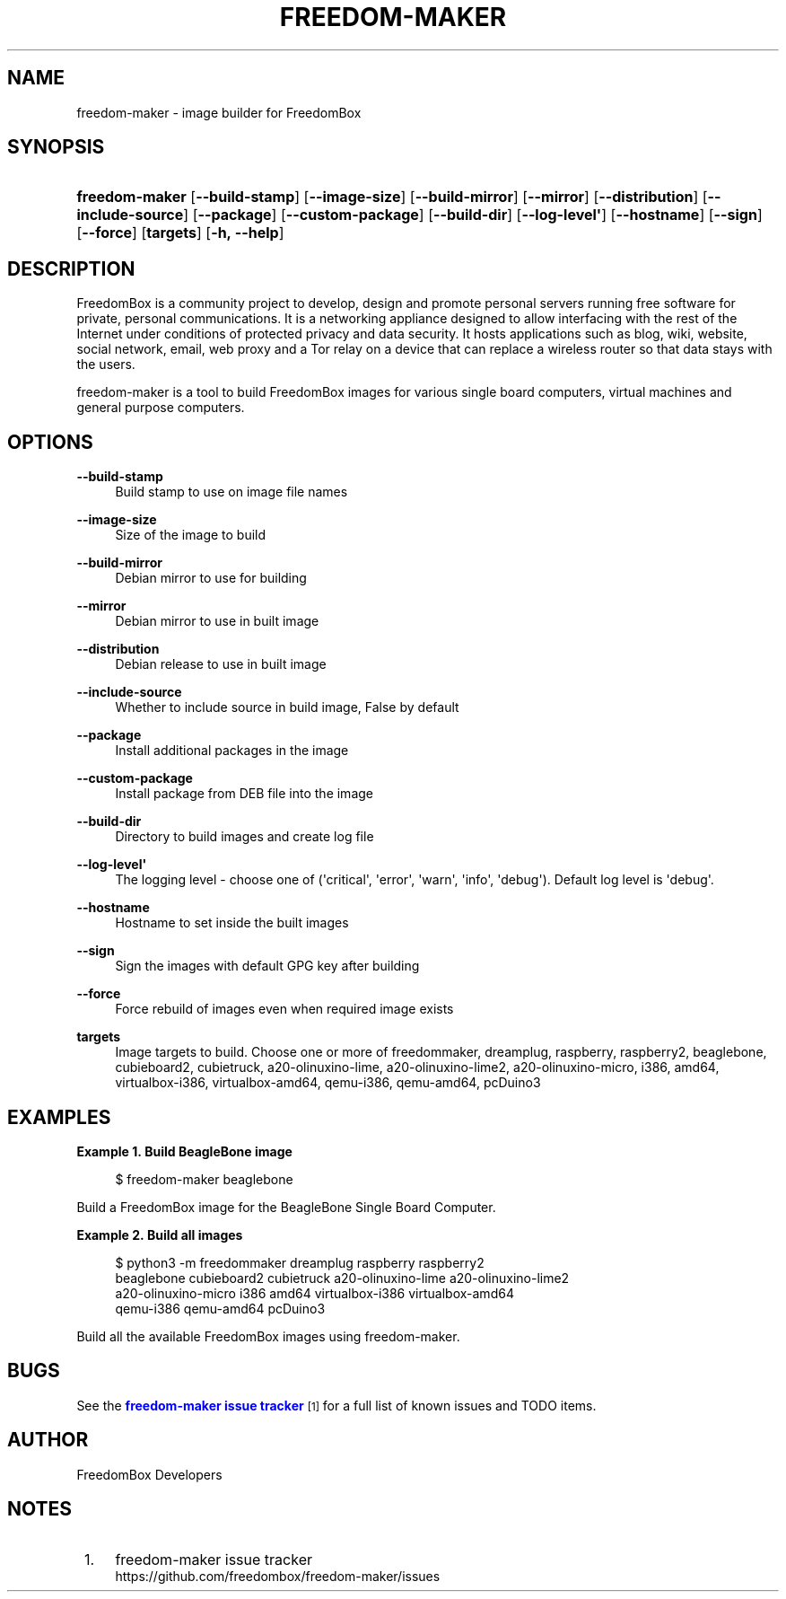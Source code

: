 '\" t
.\"     Title: freedom-maker
.\"    Author: [see the "Author" section]
.\" Generator: DocBook XSL Stylesheets v1.79.1 <http://docbook.sf.net/>
.\"      Date: 06/15/2017
.\"    Manual: FreedomBox Manual
.\"    Source: 0.8
.\"  Language: English
.\"
.TH "FREEDOM\-MAKER" "1" "06/15/2017" "0\&.8" "FreedomBox Manual"
.\" -----------------------------------------------------------------
.\" * Define some portability stuff
.\" -----------------------------------------------------------------
.\" ~~~~~~~~~~~~~~~~~~~~~~~~~~~~~~~~~~~~~~~~~~~~~~~~~~~~~~~~~~~~~~~~~
.\" http://bugs.debian.org/507673
.\" http://lists.gnu.org/archive/html/groff/2009-02/msg00013.html
.\" ~~~~~~~~~~~~~~~~~~~~~~~~~~~~~~~~~~~~~~~~~~~~~~~~~~~~~~~~~~~~~~~~~
.ie \n(.g .ds Aq \(aq
.el       .ds Aq '
.\" -----------------------------------------------------------------
.\" * set default formatting
.\" -----------------------------------------------------------------
.\" disable hyphenation
.nh
.\" disable justification (adjust text to left margin only)
.ad l
.\" -----------------------------------------------------------------
.\" * MAIN CONTENT STARTS HERE *
.\" -----------------------------------------------------------------
.SH "NAME"
freedom-maker \- image builder for FreedomBox
.SH "SYNOPSIS"
.HP \w'\fBfreedom\-maker\fR\ 'u
\fBfreedom\-maker\fR [\fB\-\-build\-stamp\fR] [\fB\-\-image\-size\fR] [\fB\-\-build\-mirror\fR] [\fB\-\-mirror\fR] [\fB\-\-distribution\fR] [\fB\-\-include\-source\fR] [\fB\-\-package\fR] [\fB\-\-custom\-package\fR] [\fB\-\-build\-dir\fR] [\fB\-\-log\-level\*(Aq\fR] [\fB\-\-hostname\fR] [\fB\-\-sign\fR] [\fB\-\-force\fR] [\fBtargets\fR] [\fB\-h,\ \fR\fB\-\-help\fR]
.SH "DESCRIPTION"
.PP
FreedomBox is a community project to develop, design and promote personal servers running free software for private, personal communications\&. It is a networking appliance designed to allow interfacing with the rest of the Internet under conditions of protected privacy and data security\&. It hosts applications such as blog, wiki, website, social network, email, web proxy and a Tor relay on a device that can replace a wireless router so that data stays with the users\&.
.PP
freedom\-maker is a tool to build FreedomBox images for various single board computers, virtual machines and general purpose computers\&.
.SH "OPTIONS"
.PP
\fB\-\-build\-stamp\fR
.RS 4
Build stamp to use on image file names
.RE
.PP
\fB\-\-image\-size\fR
.RS 4
Size of the image to build
.RE
.PP
\fB\-\-build\-mirror\fR
.RS 4
Debian mirror to use for building
.RE
.PP
\fB\-\-mirror\fR
.RS 4
Debian mirror to use in built image
.RE
.PP
\fB\-\-distribution\fR
.RS 4
Debian release to use in built image
.RE
.PP
\fB\-\-include\-source\fR
.RS 4
Whether to include source in build image, False by default
.RE
.PP
\fB\-\-package\fR
.RS 4
Install additional packages in the image
.RE
.PP
\fB\-\-custom\-package\fR
.RS 4
Install package from DEB file into the image
.RE
.PP
\fB\-\-build\-dir\fR
.RS 4
Directory to build images and create log file
.RE
.PP
\fB\-\-log\-level\*(Aq\fR
.RS 4
The logging level \- choose one of (\*(Aqcritical\*(Aq, \*(Aqerror\*(Aq, \*(Aqwarn\*(Aq, \*(Aqinfo\*(Aq, \*(Aqdebug\*(Aq)\&. Default log level is \*(Aqdebug\*(Aq\&.
.RE
.PP
\fB\-\-hostname\fR
.RS 4
Hostname to set inside the built images
.RE
.PP
\fB\-\-sign\fR
.RS 4
Sign the images with default GPG key after building
.RE
.PP
\fB\-\-force\fR
.RS 4
Force rebuild of images even when required image exists
.RE
.PP
\fBtargets\fR
.RS 4
Image targets to build\&. Choose one or more of freedommaker, dreamplug, raspberry, raspberry2, beaglebone, cubieboard2, cubietruck, a20\-olinuxino\-lime, a20\-olinuxino\-lime2, a20\-olinuxino\-micro, i386, amd64, virtualbox\-i386, virtualbox\-amd64, qemu\-i386, qemu\-amd64, pcDuino3
.RE
.SH "EXAMPLES"
.PP
\fBExample\ \&1.\ \&Build BeagleBone image\fR
.sp
.if n \{\
.RS 4
.\}
.nf
$ freedom\-maker beaglebone
.fi
.if n \{\
.RE
.\}
.PP
Build a FreedomBox image for the BeagleBone Single Board Computer\&.
.PP
\fBExample\ \&2.\ \&Build all images\fR
.sp
.if n \{\
.RS 4
.\}
.nf
$ python3 \-m freedommaker dreamplug raspberry raspberry2
      beaglebone cubieboard2 cubietruck a20\-olinuxino\-lime a20\-olinuxino\-lime2 
      a20\-olinuxino\-micro i386 amd64 virtualbox\-i386 virtualbox\-amd64 
      qemu\-i386 qemu\-amd64 pcDuino3
.fi
.if n \{\
.RE
.\}
.PP
Build all the available FreedomBox images using freedom\-maker\&.
.SH "BUGS"
.PP
See the
\m[blue]\fBfreedom\-maker issue tracker\fR\m[]\&\s-2\u[1]\d\s+2
for a full list of known issues and TODO items\&.
.SH "AUTHOR"
.PP
FreedomBox Developers
.SH "NOTES"
.IP " 1." 4
freedom-maker issue tracker
.RS 4
\%https://github.com/freedombox/freedom-maker/issues
.RE
